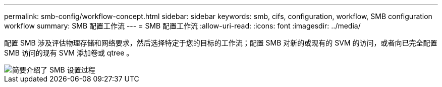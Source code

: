 ---
permalink: smb-config/workflow-concept.html 
sidebar: sidebar 
keywords: smb, cifs, configuration, workflow, SMB configuration workflow 
summary: SMB 配置工作流 
---
= SMB 配置工作流
:allow-uri-read: 
:icons: font
:imagesdir: ../media/


[role="lead"]
配置 SMB 涉及评估物理存储和网络要求，然后选择特定于您的目标的工作流；配置 SMB 对新的或现有的 SVM 的访问，或者向已完全配置 SMB 访问的现有 SVM 添加卷或 qtree 。

image::../media/smb-config-workflow-power-guide.gif[简要介绍了 SMB 设置过程,including the steps that occur before SMB setup begins,and the steps to configure servers and clients.]
